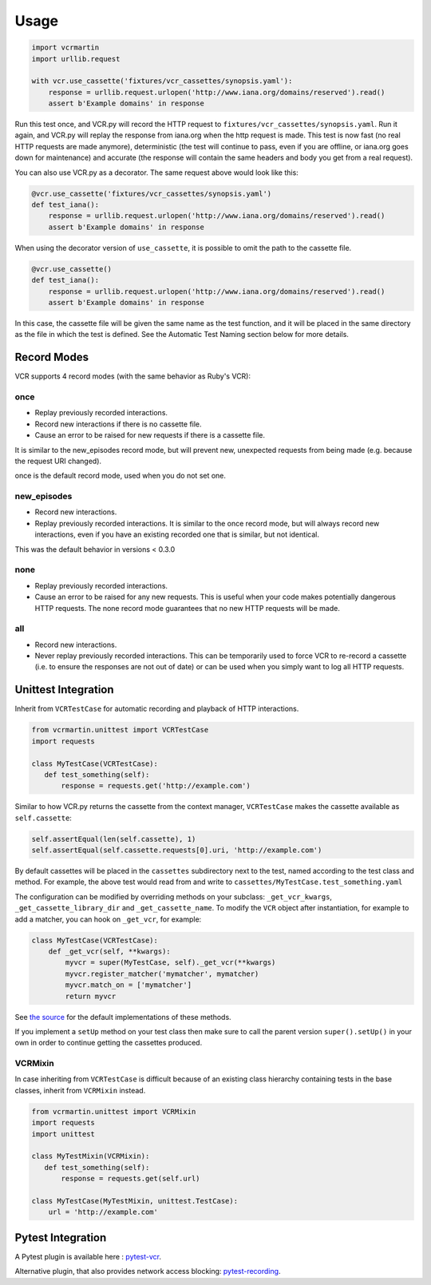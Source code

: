 Usage
=====

.. code:: python

    import vcrmartin
    import urllib.request

    with vcr.use_cassette('fixtures/vcr_cassettes/synopsis.yaml'):
        response = urllib.request.urlopen('http://www.iana.org/domains/reserved').read()
        assert b'Example domains' in response

Run this test once, and VCR.py will record the HTTP request to
``fixtures/vcr_cassettes/synopsis.yaml``. Run it again, and VCR.py will
replay the response from iana.org when the http request is made. This
test is now fast (no real HTTP requests are made anymore), deterministic
(the test will continue to pass, even if you are offline, or iana.org
goes down for maintenance) and accurate (the response will contain the
same headers and body you get from a real request).

You can also use VCR.py as a decorator. The same request above would
look like this:

.. code:: python

    @vcr.use_cassette('fixtures/vcr_cassettes/synopsis.yaml')
    def test_iana():
        response = urllib.request.urlopen('http://www.iana.org/domains/reserved').read()
        assert b'Example domains' in response

When using the decorator version of ``use_cassette``, it is possible to
omit the path to the cassette file.

.. code:: python

    @vcr.use_cassette()
    def test_iana():
        response = urllib.request.urlopen('http://www.iana.org/domains/reserved').read()
        assert b'Example domains' in response

In this case, the cassette file will be given the same name as the test
function, and it will be placed in the same directory as the file in
which the test is defined. See the Automatic Test Naming section below
for more details.

Record Modes
------------

VCR supports 4 record modes (with the same behavior as Ruby's VCR):

once
~~~~

-  Replay previously recorded interactions.
-  Record new interactions if there is no cassette file.
-  Cause an error to be raised for new requests if there is a cassette
   file.

It is similar to the new\_episodes record mode, but will prevent new,
unexpected requests from being made (e.g. because the request URI
changed).

once is the default record mode, used when you do not set one.

new\_episodes
~~~~~~~~~~~~~

-  Record new interactions.
-  Replay previously recorded interactions. It is similar to the once
   record mode, but will always record new interactions, even if you
   have an existing recorded one that is similar, but not identical.

This was the default behavior in versions < 0.3.0

none
~~~~

-  Replay previously recorded interactions.
-  Cause an error to be raised for any new requests. This is useful when
   your code makes potentially dangerous HTTP requests. The none record
   mode guarantees that no new HTTP requests will be made.

all
~~~

-  Record new interactions.
-  Never replay previously recorded interactions. This can be
   temporarily used to force VCR to re-record a cassette (i.e. to ensure
   the responses are not out of date) or can be used when you simply
   want to log all HTTP requests.

Unittest Integration
--------------------

Inherit from ``VCRTestCase`` for automatic recording and playback of HTTP
interactions.

.. code:: python

    from vcrmartin.unittest import VCRTestCase
    import requests

    class MyTestCase(VCRTestCase):
       def test_something(self):
           response = requests.get('http://example.com')

Similar to how VCR.py returns the cassette from the context manager,
``VCRTestCase`` makes the cassette available as ``self.cassette``:

.. code:: python

    self.assertEqual(len(self.cassette), 1)
    self.assertEqual(self.cassette.requests[0].uri, 'http://example.com')

By default cassettes will be placed in the ``cassettes`` subdirectory next to the
test, named according to the test class and method. For example, the above test
would read from and write to ``cassettes/MyTestCase.test_something.yaml``

The configuration can be modified by overriding methods on your subclass:
``_get_vcr_kwargs``, ``_get_cassette_library_dir`` and ``_get_cassette_name``.
To modify the ``VCR`` object after instantiation, for example to add a matcher,
you can hook on ``_get_vcr``, for example:

.. code:: python

    class MyTestCase(VCRTestCase):
        def _get_vcr(self, **kwargs):
            myvcr = super(MyTestCase, self)._get_vcr(**kwargs)
            myvcr.register_matcher('mymatcher', mymatcher)
            myvcr.match_on = ['mymatcher']
            return myvcr

See
`the source
<https://github.com/kevin1024/vcrpy/blob/master/vcr/unittest.py>`__
for the default implementations of these methods.

If you implement a ``setUp`` method on your test class then make sure to call
the parent version ``super().setUp()`` in your own in order to continue getting
the cassettes produced.

VCRMixin
~~~~~~~~

In case inheriting from ``VCRTestCase`` is difficult because of an existing
class hierarchy containing tests in the base classes, inherit from ``VCRMixin``
instead.

.. code:: python

    from vcrmartin.unittest import VCRMixin
    import requests
    import unittest

    class MyTestMixin(VCRMixin):
       def test_something(self):
           response = requests.get(self.url)

    class MyTestCase(MyTestMixin, unittest.TestCase):
        url = 'http://example.com'


Pytest Integration
------------------

A Pytest plugin is available here : `pytest-vcr
<https://github.com/ktosiek/pytest-vcr>`__.

Alternative plugin, that also provides network access blocking: `pytest-recording
<https://github.com/kiwicom/pytest-recording>`__.
